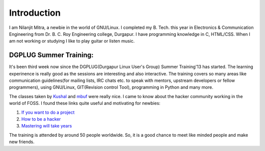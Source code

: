Introduction
============

I am Nilanjit Mitra, a newbie in the world of GNU/Linux. I completed my B. Tech. this year in Electronics & Communication Engineering from Dr. B. C. Roy Engineering college, Durgapur. I have programming knowledge in C, HTML/CSS. When I am not working or studying I like to play guitar or listen music.

DGPLUG Summer Training:
-----------------------

It's been third week now since the DGPLUG(Durgapur Linux User's Group) Summer Training'13 has started. The learning experinence is really good as the sessions are interesting and also interactive. The training covers so many areas like communication guidelines(for mailing lists, IRC chats etc. to speak with mentors, upstream developers or fellow programmers), using GNU/Linux, GIT(Revision control Tool), programming in Python and many more.

The classes taken by `Kushal <http://www.kushaldas.in>`_ and `mbuf <http://www.shakthimaan.com>`_ were really nice. I came to know about the hacker community working in the world of FOSS. I found these links quite useful and motivating for newbies:

1. `If you want to do a project <http://shakthimaan.com/downloads.html#i-want-2-do-project-tell-me-wat-2-do>`_

2. `How to be a hacker <http://www.catb.org/esr/faqs/hacker-howto.html>`_

3. `Mastering will take years <http://norvig.com/21-days.html>`_

The training is attended by around 50 people worldwide. So, it is a good chance to meet like minded people and make new friends.

